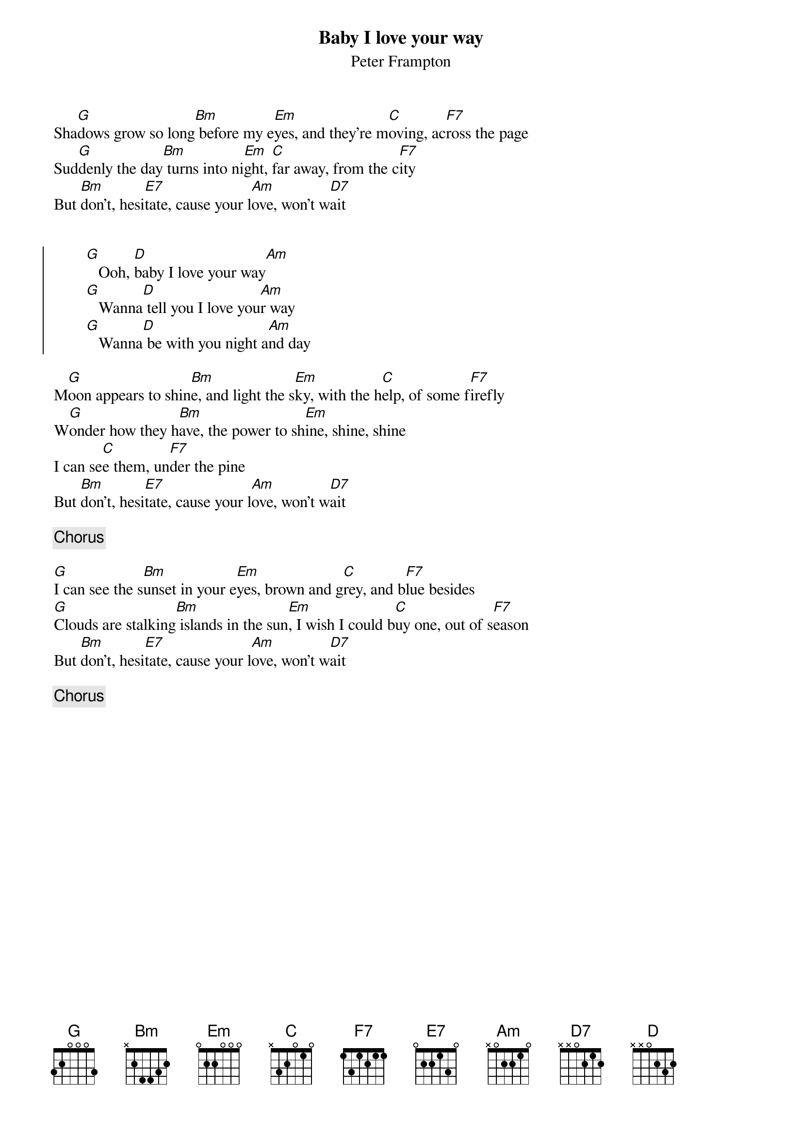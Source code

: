 {title:Baby I love your way}
{subtitle:Peter Frampton}

Sha[G]dows grow so long[Bm] before my e[Em]yes, and they're m[C]oving, ac[F7]ross the page
Sud[G]denly the day[Bm] turns into ni[Em]ght, [C]far away, from the c[F7]ity
But [Bm]don't, hesi[E7]tate, cause your l[Am]ove, won't w[D7]ait


{soc}
        [G]   Ooh, [D]baby I love your way[Am]
        [G]   Wanna[D] tell you I love you[Am]r way
        [G]   Wanna[D] be with you night a[Am]nd day
{eoc}

M[G]oon appears to shin[Bm]e, and light the s[Em]ky, with the h[C]elp, of some f[F7]irefly
W[G]onder how they h[Bm]ave, the power to sh[Em]ine, shine, shine
I can se[C]e them, un[F7]der the pine
But [Bm]don't, hesi[E7]tate, cause your l[Am]ove, won't w[D7]ait

{c:Chorus}

[G]I can see the s[Bm]unset in your e[Em]yes, brown and g[C]rey, and b[F7]lue besides
[G]Clouds are stalking[Bm] islands in the sun[Em], I wish I could b[C]uy one, out of s[F7]eason
But [Bm]don't, hesi[E7]tate, cause your l[Am]ove, won't w[D7]ait

{c:Chorus}
